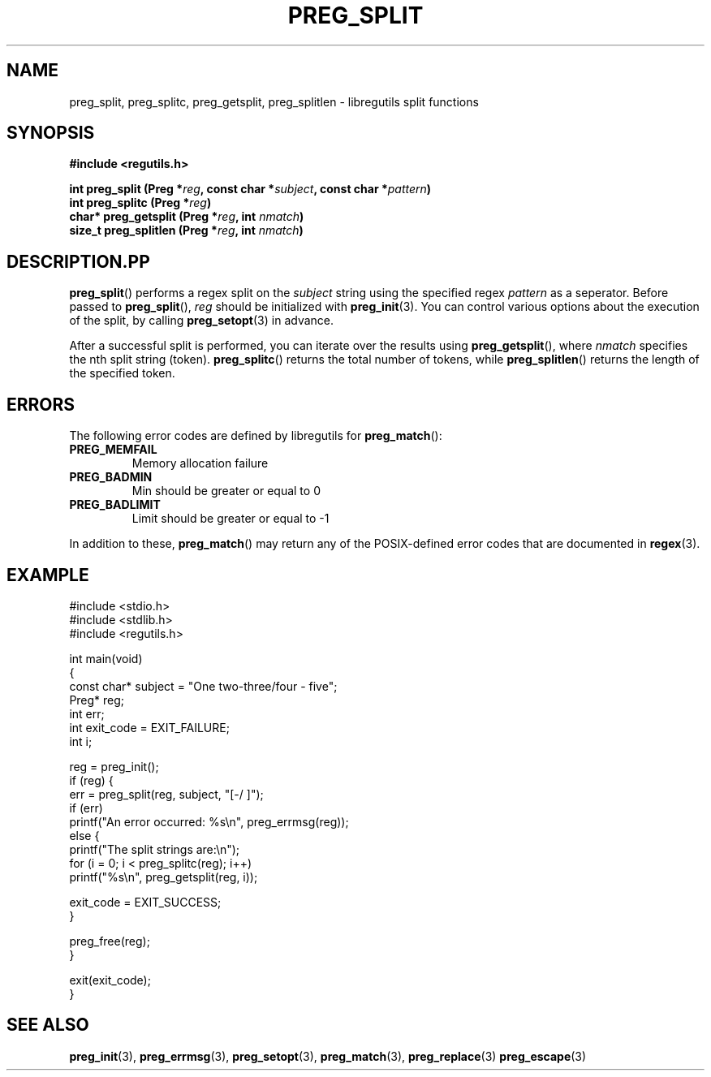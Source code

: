 .TH PREG_SPLIT 3 2022-07-09 libregutils "libregutils manual"
.SH NAME
preg_split, preg_splitc, preg_getsplit, preg_splitlen \-
libregutils split functions
.SH SYNOPSIS
.nf
.B #include <regutils.h>
.PP
.BI "int    preg_split    (Preg *" reg ", const char *" subject ", const char *"\
pattern )
.BI "int    preg_splitc   (Preg *" reg )
.BI "char*  preg_getsplit (Preg *" reg ", int " nmatch )
.BI "size_t preg_splitlen (Preg *" reg ", int " nmatch )
.fi
.SH DESCRIPTION.PP
.BR preg_split ()
performs a regex split on the
.I subject
string using the specified regex
.IR pattern
as a seperator.
Before passed to
.BR preg_split (),
.I reg
should be initialized with
.BR preg_init (3).
You can control various options about the execution of the split, by calling
.BR preg_setopt (3)
in advance.
.PP
After a successful split is performed, you can iterate over the results using
.BR preg_getsplit (),
where
.I nmatch
specifies the nth split string (token).
.BR preg_splitc ()
returns the total number of tokens, while
.BR preg_splitlen ()
returns the length of the specified token.
.SH ERRORS
.PP
The following error codes are defined by libregutils for
.BR preg_match ():
.TP
.B PREG_MEMFAIL
Memory allocation failure
.TP
.B PREG_BADMIN
Min should be greater or equal to 0
.TP
.B PREG_BADLIMIT
Limit should be greater or equal to -1
.PP
In addition to these,
.BR preg_match ()
may return any of the POSIX-defined error codes that are documented in
.BR regex (3).
.SH EXAMPLE
.EX
#include <stdio.h>
#include <stdlib.h>
#include <regutils.h>

int main(void)
{
    const char* subject = "One two-three/four - five";
    Preg* reg;
    int err;
    int exit_code = EXIT_FAILURE;
    int i;

    reg = preg_init();
    if (reg) {
        err = preg_split(reg, subject, "[-/ ]");
        if (err)
            printf("An error occurred: %s\\n", preg_errmsg(reg));
        else {
            printf("The split strings are:\\n");
            for (i = 0; i < preg_splitc(reg); i++)
                printf("%s\\n", preg_getsplit(reg, i));

            exit_code = EXIT_SUCCESS;
        }

        preg_free(reg);
    }

    exit(exit_code);
}
.EE
.SH SEE ALSO
.BR preg_init (3),
.BR preg_errmsg (3),
.BR preg_setopt (3),
.BR preg_match (3),
.BR preg_replace (3)
.BR preg_escape (3)
